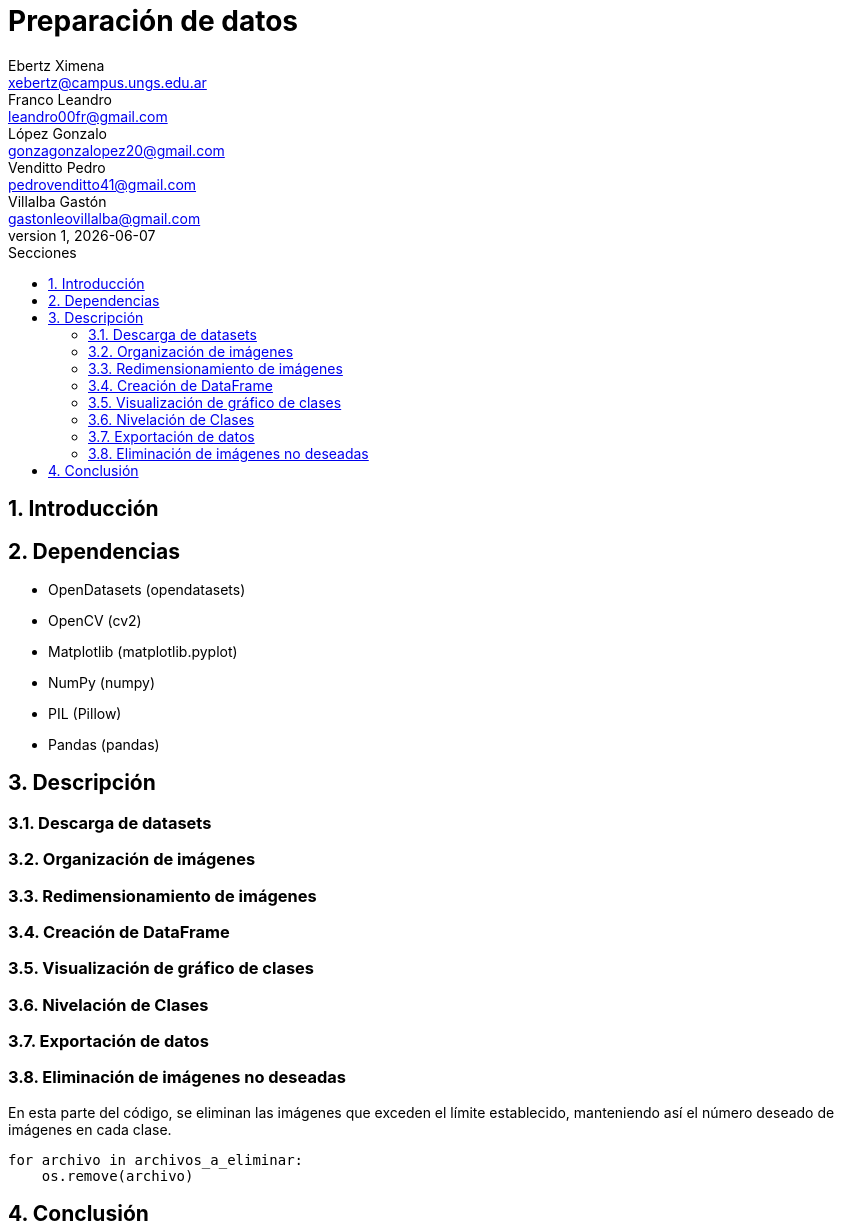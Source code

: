 = Preparación de datos
Ebertz Ximena <xebertz@campus.ungs.edu.ar>; Franco Leandro <leandro00fr@gmail.com>; López Gonzalo <gonzagonzalopez20@gmail.com>; Venditto Pedro <pedrovenditto41@gmail.com>; Villalba Gastón <gastonleovillalba@gmail.com>;
v1, {docdate}
:toc:
:title-page:
:toc-title: Secciones
:numbered:
:source-highlighter: highlight.js
:tabsize: 4
:nofooter:
:pdf-page-margin: [3cm, 3cm, 3cm, 3cm]

== Introducción

== Dependencias

* OpenDatasets (opendatasets)
* OpenCV (cv2)
* Matplotlib (matplotlib.pyplot)
* NumPy (numpy)
* PIL (Pillow)
* Pandas (pandas)

== Descripción

=== Descarga de datasets

=== Organización de imágenes

=== Redimensionamiento de imágenes

=== Creación de DataFrame

=== Visualización de gráfico de clases

=== Nivelación de Clases

=== Exportación de datos

=== Eliminación de imágenes no deseadas

En esta parte del código, se eliminan las imágenes que exceden el límite establecido, manteniendo así el número deseado de imágenes en cada clase.

[source, python]
----
for archivo in archivos_a_eliminar:
    os.remove(archivo)
----

== Conclusión

